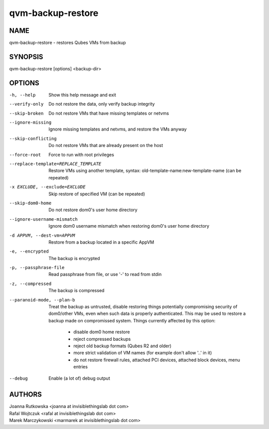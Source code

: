 ==================
qvm-backup-restore
==================

NAME
====
qvm-backup-restore - restores Qubes VMs from backup

SYNOPSIS
========
| qvm-backup-restore [options] <backup-dir>

OPTIONS
=======
-h, --help
    Show this help message and exit
--verify-only
    Do not restore the data, only verify backup integrity
--skip-broken
    Do not restore VMs that have missing templates or netvms
--ignore-missing
    Ignore missing templates and netvms, and restore the VMs anyway
--skip-conflicting
    Do not restore VMs that are already present on the host
--force-root
    Force to run with root privileges
--replace-template=REPLACE_TEMPLATE
    Restore VMs using another template, syntax: old-template-name:new-template-name (can be repeated)
-x EXCLUDE, --exclude=EXCLUDE
    Skip restore of specified VM (can be repeated)
--skip-dom0-home
    Do not restore dom0's user home directory
--ignore-username-mismatch
    Ignore dom0 username mismatch when restoring dom0's user home directory
-d APPVM, --dest-vm=APPVM
    Restore from a backup located in a specific AppVM
-e, --encrypted
    The backup is encrypted
-p, --passphrase-file
    Read passphrase from file, or use '-' to read from stdin
-z, --compressed
    The backup is compressed
--paranoid-mode, --plan-b
    Treat the backup as untrusted, disable restoring things potentially
    compromising security of dom0/other VMs, even when such data is properly
    authenticated. This may be used to restore a backup made on compromissed
    system. Things currently affected by this option:
      - disable dom0 home restore
      - reject compressed backups
      - reject old backup formats (Qubes R2 and older)
      - more strict validation of VM names (for example don't allow '..' in it)
      - do not restore firewall rules, attached PCI devices, attached block
        devices, menu entries
--debug
    Enable (a lot of) debug output

AUTHORS
=======
| Joanna Rutkowska <joanna at invisiblethingslab dot com>
| Rafal Wojtczuk <rafal at invisiblethingslab dot com>
| Marek Marczykowski <marmarek at invisiblethingslab dot com>
